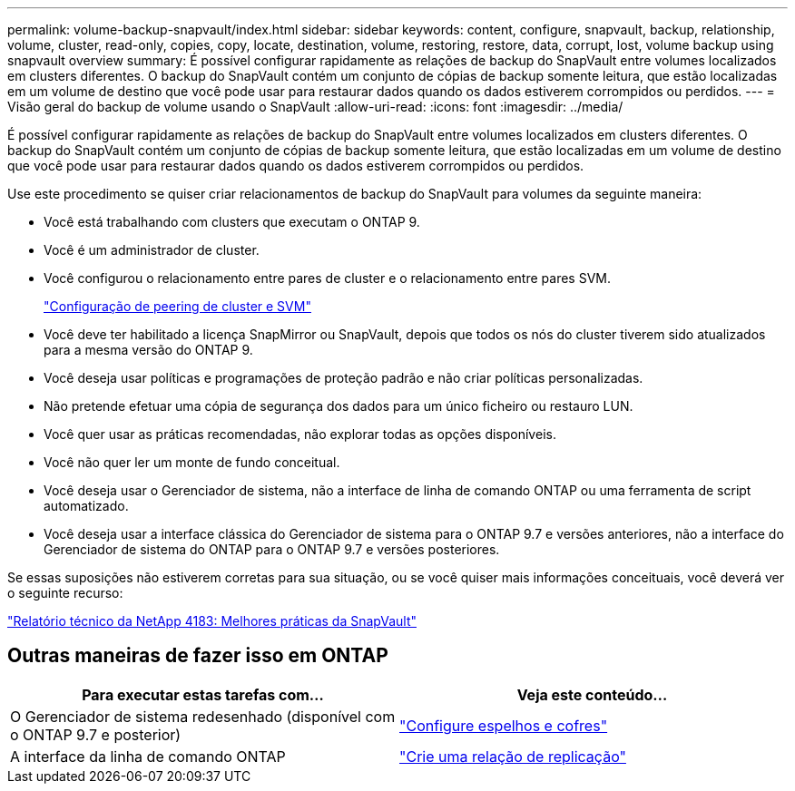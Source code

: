 ---
permalink: volume-backup-snapvault/index.html 
sidebar: sidebar 
keywords: content, configure, snapvault, backup, relationship, volume, cluster, read-only, copies, copy, locate, destination, volume, restoring, restore, data, corrupt, lost, volume backup using snapvault overview 
summary: É possível configurar rapidamente as relações de backup do SnapVault entre volumes localizados em clusters diferentes. O backup do SnapVault contém um conjunto de cópias de backup somente leitura, que estão localizadas em um volume de destino que você pode usar para restaurar dados quando os dados estiverem corrompidos ou perdidos. 
---
= Visão geral do backup de volume usando o SnapVault
:allow-uri-read: 
:icons: font
:imagesdir: ../media/


[role="lead"]
É possível configurar rapidamente as relações de backup do SnapVault entre volumes localizados em clusters diferentes. O backup do SnapVault contém um conjunto de cópias de backup somente leitura, que estão localizadas em um volume de destino que você pode usar para restaurar dados quando os dados estiverem corrompidos ou perdidos.

Use este procedimento se quiser criar relacionamentos de backup do SnapVault para volumes da seguinte maneira:

* Você está trabalhando com clusters que executam o ONTAP 9.
* Você é um administrador de cluster.
* Você configurou o relacionamento entre pares de cluster e o relacionamento entre pares SVM.
+
link:../peering/index.html["Configuração de peering de cluster e SVM"]

* Você deve ter habilitado a licença SnapMirror ou SnapVault, depois que todos os nós do cluster tiverem sido atualizados para a mesma versão do ONTAP 9.
* Você deseja usar políticas e programações de proteção padrão e não criar políticas personalizadas.
* Não pretende efetuar uma cópia de segurança dos dados para um único ficheiro ou restauro LUN.
* Você quer usar as práticas recomendadas, não explorar todas as opções disponíveis.
* Você não quer ler um monte de fundo conceitual.
* Você deseja usar o Gerenciador de sistema, não a interface de linha de comando ONTAP ou uma ferramenta de script automatizado.
* Você deseja usar a interface clássica do Gerenciador de sistema para o ONTAP 9.7 e versões anteriores, não a interface do Gerenciador de sistema do ONTAP para o ONTAP 9.7 e versões posteriores.


Se essas suposições não estiverem corretas para sua situação, ou se você quiser mais informações conceituais, você deverá ver o seguinte recurso:

link:http://www.netapp.com/us/media/tr-4183.pdf["Relatório técnico da NetApp 4183: Melhores práticas da SnapVault"^]



== Outras maneiras de fazer isso em ONTAP

[cols="2"]
|===
| Para executar estas tarefas com... | Veja este conteúdo... 


| O Gerenciador de sistema redesenhado (disponível com o ONTAP 9.7 e posterior) | link:https://docs.netapp.com/us-en/ontap/task_dp_configure_mirror.html["Configure espelhos e cofres"^] 


| A interface da linha de comando ONTAP | link:https://docs.netapp.com/us-en/ontap/data-protection/create-replication-relationship-task.html["Crie uma relação de replicação"^] 
|===